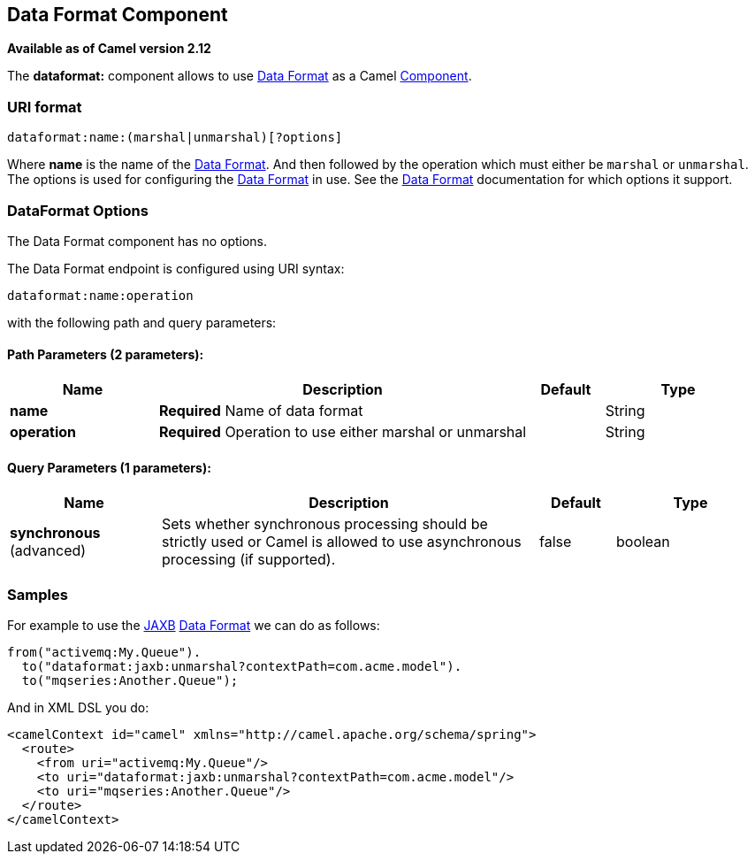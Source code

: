 [[dataformat-component]]
== Data Format Component

*Available as of Camel version 2.12*

The *dataformat:* component allows to use link:data-format.html[Data
Format] as a Camel link:component.html[Component].

=== URI format

[source]
----
dataformat:name:(marshal|unmarshal)[?options]
----

Where *name* is the name of the link:data-format.html[Data Format]. And
then followed by the operation which must either be `marshal` or
`unmarshal`. The options is used for configuring the link:data-format.html[Data
Format] in use. See the link:data-format.html[Data Format] documentation
for which options it support.

=== DataFormat Options


// component options: START
The Data Format component has no options.
// component options: END



// endpoint options: START
The Data Format endpoint is configured using URI syntax:

----
dataformat:name:operation
----

with the following path and query parameters:

==== Path Parameters (2 parameters):

[width="100%",cols="2,5,^1,2",options="header"]
|===
| Name | Description | Default | Type
| *name* | *Required* Name of data format |  | String
| *operation* | *Required* Operation to use either marshal or unmarshal |  | String
|===

==== Query Parameters (1 parameters):

[width="100%",cols="2,5,^1,2",options="header"]
|===
| Name | Description | Default | Type
| *synchronous* (advanced) | Sets whether synchronous processing should be strictly used or Camel is allowed to use asynchronous processing (if supported). | false | boolean
|===
// endpoint options: END


=== Samples

For example to use the <<jaxb-dataformat,JAXB>> link:data-format.html[Data
Format] we can do as follows:

[source,java]
----
from("activemq:My.Queue").
  to("dataformat:jaxb:unmarshal?contextPath=com.acme.model").
  to("mqseries:Another.Queue");
----

And in XML DSL you do:

[source,xml]
----
<camelContext id="camel" xmlns="http://camel.apache.org/schema/spring">
  <route>
    <from uri="activemq:My.Queue"/>
    <to uri="dataformat:jaxb:unmarshal?contextPath=com.acme.model"/>
    <to uri="mqseries:Another.Queue"/>
  </route>
</camelContext>
----